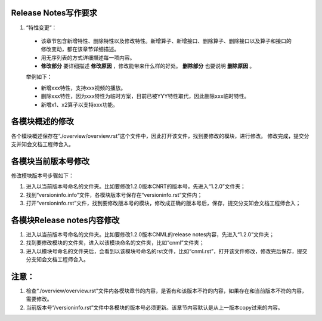 Release Notes写作要求
----------------------

1. “特性变更“：

  * 该章节包含新增特性、删除特性以及修改特性。新增算子、新增接口、删除算子、删除接口以及算子和接口的修改变动，都在该章节详细描述。
  * 用无序列表的方式详细描述每一项内容。
  * **修改部分** 要详细描述 **修改原因** ，修改能带来什么样的好处。 **删除部分** 也要说明 **删除原因** 。
  
  举例如下：
  
  - 新增xxx特性，支持xxx视频的播放。
  - 删除xxx特性，因为xxx特性为临时方案，目前已被YYY特性取代，因此删除xxx临时特性。
  - 新增x1、x2算子以支持xxx功能。


各模块概述的修改
----------------------

各个模块概述保存在“./overview/overview.rst”这个文件中，因此打开该文件，找到要修改的模块，进行修改。
修改完成，提交分支并知会文档工程师合入。

各模块当前版本号修改
------------------------

修改模块版本号步骤如下：

1. 进入以当前版本号命名的文件夹。比如要修改1.2.0版本CNRT的版本号，先进入“1.2.0”文件夹；
#. 找到“versioninfo.info”文件，各模块版本号保存在“versioninfo.rst”文件内；
#. 打开“versioninfo.rst”文件，找到要修改版本号的模块，修改成正确的版本号后，保存，提交分支知会文档工程师合入；

各模块Release notes内容修改
-------------------------------

1. 进入以当前版本号命名的文件夹。比如要修改1.2.0版本CNML的release notes内容，先进入“1.2.0”文件夹；
#. 找到要修改模块的文件夹，进入以该模块命名的文件夹，比如“cnml”文件夹；
#. 进入以模块号命名的文件夹后，会看到以该模块号命名的rst文件，比如“cnml.rst”，打开该文件修改，修改完后保存，提交分支知会文档工程师合入。

注意：
---------------

1. 检查“./overview/overview.rst”文件内各模块章节的内容，是否有和该版本不符的内容，如果存在和当前版本不符的内容，需要修改。
#. 当前版本号“/versioninfo.rst”文件中各模块的版本号必须更新。该章节内容默认是从上一版本copy过来的内容。

